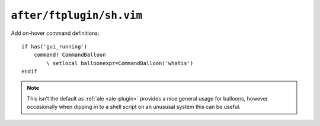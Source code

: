 ``after/ftplugin/sh.vim``
=========================

Add on-hover command definitions::

    if has('gui_running')
        command! CommandBalloon
            \ setlocal balloonexpr=CommandBalloon('whatis')
    endif

.. note::

    This isn’t the default as :ref:`ale <ale-plugin>` provides a nice general
    usage for balloons, however occasionally when dipping in to a shell script
    on an unususal system this can be useful.
